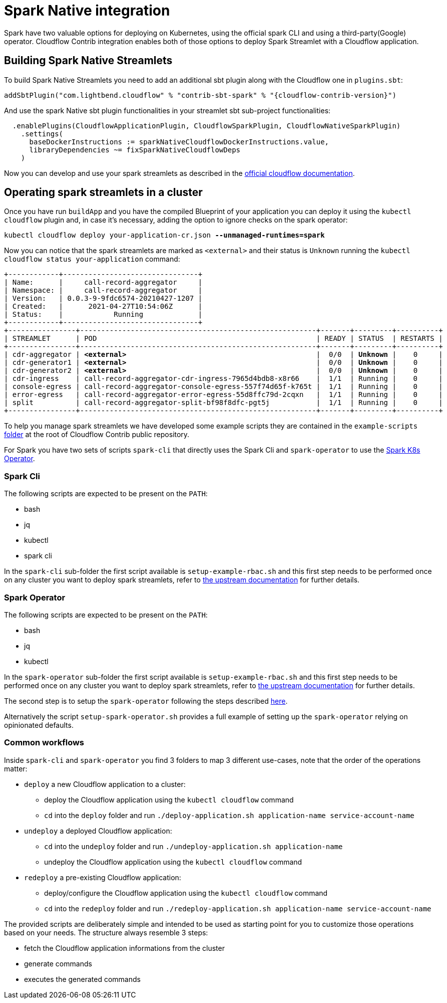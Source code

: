 = Spark Native integration

Spark have two valuable options for deploying on Kubernetes, using the official spark CLI and using a third-party(Google) operator.
Cloudflow Contrib integration enables both of those options to deploy Spark Streamlet with a Cloudflow application.

== Building Spark Native Streamlets

To build Spark Native Streamlets you need to add an additional sbt plugin along with the Cloudflow one in `plugins.sbt`:

[source,scala,subs="attributes"]
----
addSbtPlugin("com.lightbend.cloudflow" % "contrib-sbt-spark" % "{cloudflow-contrib-version}")
----

And use the spark Native sbt plugin functionalities in your streamlet sbt sub-project functionalities:

[source,scala,subs="attributes"]
----
  .enablePlugins(CloudflowApplicationPlugin, CloudflowSparkPlugin, CloudflowNativeSparkPlugin)
    .settings(
      baseDockerInstructions := sparkNativeCloudflowDockerInstructions.value,
      libraryDependencies ~= fixSparkNativeCloudflowDeps
    )
----

Now you can develop and use your spark streamlets as described in the https://cloudflow.io/docs/current/develop/use-spark-streamlets.html[official cloudflow documentation].

== Operating spark streamlets in a cluster

Once you have run `buildApp` and you have the compiled Blueprint of your application you can deploy it using the `kubectl cloudflow` plugin and, in case it's necessary, adding the option to ignore checks on the spark operator:

[source,shell,subs="+quotes"]
----
kubectl cloudflow deploy your-application-cr.json *--unmanaged-runtimes=spark*
----

Now you can notice that the spark streamlets are marked as `<external>` and their status is `Unknown` running the `kubectl cloudflow status your-application` command:

[source,shell,subs="+quotes"]
----
+------------+--------------------------------+
| Name:      |     call-record-aggregator     |
| Namespace: |     call-record-aggregator     |
| Version:   | 0.0.3-9-9fdc6574-20210427-1207 |
| Created:   |      2021-04-27T10:54:06Z      |
| Status:    |            Running             |
+------------+--------------------------------+
+----------------+--------------------------------------------------------+-------+---------+----------+
| STREAMLET      | POD                                                    | READY | STATUS  | RESTARTS |
+----------------+--------------------------------------------------------+-------+---------+----------+
| cdr-aggregator | *<external>*                                             |  0/0  | *Unknown* |    0     |
| cdr-generator1 | *<external>*                                             |  0/0  | *Unknown* |    0     |
| cdr-generator2 | *<external>*                                             |  0/0  | *Unknown* |    0     |
| cdr-ingress    | call-record-aggregator-cdr-ingress-7965d4bdb8-x8r66    |  1/1  | Running |    0     |
| console-egress | call-record-aggregator-console-egress-557f74d65f-k765t |  1/1  | Running |    0     |
| error-egress   | call-record-aggregator-error-egress-55d8ffc79d-2cqxn   |  1/1  | Running |    0     |
| split          | call-record-aggregator-split-bf98f8dfc-pgt5j           |  1/1  | Running |    0     |
+----------------+--------------------------------------------------------+-------+---------+----------+
----

To help you manage spark streamlets we have developed some example scripts they are contained in the `example-scripts` https://github.com/lightbend/cloudflow-contrib/tree/main/example-scripts[folder] at the root of Cloudflow Contrib public repository.

For Spark you have two sets of scripts `spark-cli` that directly uses the Spark Cli and `spark-operator` to use the https://github.com/GoogleCloudPlatform/spark-on-k8s-operator[Spark K8s Operator].

=== Spark Cli

The following scripts are expected to be present on the `PATH`:

  - bash
  - jq
  - kubectl
  - spark cli

In the `spark-cli` sub-folder the first script available is `setup-example-rbac.sh` and this first step needs to be performed once on any cluster you want to deploy spark streamlets, refer to https://spark.apache.org/docs/latest/running-on-kubernetes.html#rbac[the upstream documentation] for further details.

=== Spark Operator

The following scripts are expected to be present on the `PATH`:

  - bash
  - jq
  - kubectl

In the `spark-operator` sub-folder the first script available is `setup-example-rbac.sh` and this first step needs to be performed once on any cluster you want to deploy spark streamlets, refer to https://github.com/GoogleCloudPlatform/spark-on-k8s-operator/blob/6f66e3f7e851024fc767f4bbe6ba6796c0b468cd/docs/quick-start-guide.md#about-the-service-account-for-driver-pods[the upstream documentation] for further details.

The second step is to setup the `spark-operator` following the steps described https://cloudflow.io/docs/current/administration/installing-spark-operator.html[here].

Alternatively the script `setup-spark-operator.sh` provides a full example of setting up the `spark-operator` relying on opinionated defaults.

=== Common workflows

Inside `spark-cli` and `spark-operator` you find 3 folders to map 3 different use-cases, note that the order of the operations matter:

  * `deploy` a new Cloudflow application to a cluster:
  ** deploy the Cloudflow application using the `kubectl cloudflow` command
  ** `cd` into the `deploy` folder and run `./deploy-application.sh application-name service-account-name`

  * `undeploy` a deployed Cloudflow application:
  ** `cd` into the `undeploy` folder and run `./undeploy-application.sh application-name`
  ** undeploy the Cloudflow application using the `kubectl cloudflow` command

  * `redeploy` a pre-existing Cloudflow application:
  ** deploy/configure the Cloudflow application using the `kubectl cloudflow` command
  ** `cd` into the `redeploy` folder and run `./redeploy-application.sh application-name service-account-name`

The provided scripts are deliberately simple and intended to be used as starting point for you to customize those operations based on your needs.
The structure always resemble 3 steps:

  * fetch the Cloudflow application informations from the cluster
  * generate commands
  * executes the generated commands
